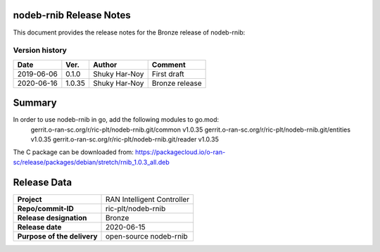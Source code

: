 .. 
..  Copyright (c) 2019 AT&T Intellectual Property.
..  Copyright (c) 2019 Nokia.
..
..  Licensed under the Creative Commons Attribution 4.0 International
..  Public License (the "License"); you may not use this file except
..  in compliance with the License. You may obtain a copy of the License at
..
..    https://creativecommons.org/licenses/by/4.0/
..
..  Unless required by applicable law or agreed to in writing, documentation
..  distributed under the License is distributed on an "AS IS" BASIS,
..  WITHOUT WARRANTIES OR CONDITIONS OF ANY KIND, either express or implied.
..
..  See the License for the specific language governing permissions and
..  limitations under the License.
..



nodeb-rnib Release Notes 
========================
This document provides the release notes for the Bronze release of nodeb-rnib:

Version history
---------------

+--------------------+---------------------+--------------------+--------------------+
| **Date**           | **Ver.**            | **Author**         | **Comment**        |
|                    |                     |                    |                    |
+--------------------+---------------------+--------------------+--------------------+
| 2019-06-06         | 0.1.0               |  Shuky Har-Noy     | First draft        |
|                    |                     |                    |                    |
+--------------------+---------------------+--------------------+--------------------+
| 2020-06-16         | 1.0.35              |  Shuky Har-Noy     | Bronze release     |
+--------------------+---------------------+--------------------+--------------------+



Summary
=======

In order to use nodeb-rnib in go, add the following modules to go.mod:
 gerrit.o-ran-sc.org/r/ric-plt/nodeb-rnib.git/common v1.0.35
 gerrit.o-ran-sc.org/r/ric-plt/nodeb-rnib.git/entities v1.0.35
 gerrit.o-ran-sc.org/r/ric-plt/nodeb-rnib.git/reader v1.0.35
 
The C package can be downloaded from:
https://packagecloud.io/o-ran-sc/release/packages/debian/stretch/rnib_1.0.3_all.deb



Release Data
============

+--------------------------------------+--------------------------------------+
| **Project**                          | RAN Intelligent Controller  	      |
|                                      |                                      |
+--------------------------------------+--------------------------------------+
| **Repo/commit-ID**                   | ric-plt/nodeb-rnib                   |
|                                      |                                      |
+--------------------------------------+--------------------------------------+
| **Release designation**              | Bronze                               |
|                                      |                                      |
+--------------------------------------+--------------------------------------+
| **Release date**                     | 2020-06-15                           |
|                                      |                                      |
+--------------------------------------+--------------------------------------+
| **Purpose of the delivery**          | open-source nodeb-rnib     	      |
|                                      |                                      |
+--------------------------------------+--------------------------------------+
